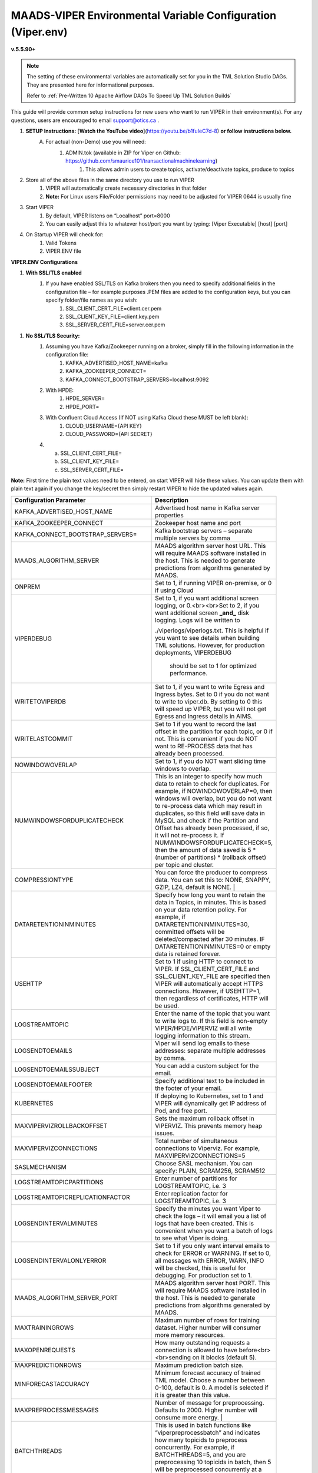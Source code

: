 
MAADS-VIPER Environmental Variable Configuration (Viper.env)
=============================================================

**v.5.5.90+**

.. note::

   The setting of these environmental variables are automatically set for you in the TML Solution Studio DAGs.  They are presented here for informational purposes.

   Refer to :ref:`Pre-Written 10 Apache Airflow DAGs To Speed Up TML Solution Builds`

This guide will provide common setup instructions for new users who want to run VIPER in their environment(s). For any questions, users are encouraged to email support@otics.ca .

1. **SETUP Instructions:** [**Watch the YouTube video**](https://youtu.be/b1fuIeC7d-8) **or follow instructions below.**
    A. For actual (non-Demo) use you will need:
        1. ADMIN.tok (available in ZIP for Viper on Github: https://github.com/smaurice101/transactionalmachinelearning)
            1. This allows admin users to create topics, activate/deactivate topics, produce to topics
2. Store all of the above files in the same directory you use to run VIPER
    1. VIPER will automatically create necessary directories in that folder
    2. **Note:** For Linux users File/Folder permissions may need to be adjusted for VIPER 0644 is usually fine
3. Start VIPER
    1. By default, VIPER listens on “Localhost” port=8000
    2. You can easily adjust this to whatever host/port you want by typing: \[Viper Executable\] \[host\] \[port\]
4. On Startup VIPER will check for:
    1. Valid Tokens
    2. VIPER.ENV file

**VIPER.ENV Configurations**

1. **With SSL/TLS enabled**
    1. If you have enabled SSL/TLS on Kafka brokers then you need to specify additional fields in the configuration file – for example purposes .PEM files are added to the configuration keys, but you can specify folder/file names as you wish:
        1. SSL_CLIENT_CERT_FILE=client.cer.pem
        2. SSL_CLIENT_KEY_FILE=client.key.pem
        3. SSL_SERVER_CERT_FILE=server.cer.pem

1. **No SSL/TLS Security:**
    1. Assuming you have Kafka/Zookeeper running on a broker, simply fill in the following information in the configuration file:
        1. KAFKA_ADVERTISED_HOST_NAME=kafka
        2. KAFKA_ZOOKEEPER_CONNECT=
        3. KAFKA_CONNECT_BOOTSTRAP_SERVERS=localhost:9092
    2. With HPDE:
        1. HPDE_SERVER=
        2. HPDE_PORT=
    3. With Confluent Cloud Access (If NOT using Kafka Cloud these MUST be left blank):
        1. CLOUD_USERNAME={API KEY}
        2. CLOUD_PASSWORD={API SECRET}
    
    4.  a. SSL_CLIENT_CERT_FILE=
        b. SSL_CLIENT_KEY_FILE=
        c. SSL_SERVER_CERT_FILE=

**Note:** First time the plain text values need to be entered, on start VIPER will hide these values. You can update them with plain text again if you change the key/secret then simply restart VIPER to hide the updated values again.

.. list-table::
   :width: 30

   * - **Configuration Parameter**
     - **Description**
   * - KAFKA_ADVERTISED_HOST_NAME 
     - Advertised host name in Kafka server properties 
   * - KAFKA_ZOOKEEPER_CONNECT
     - Zookeeper host name and port 
   * - KAFKA_CONNECT_BOOTSTRAP_SERVERS= 
     - Kafka bootstrap servers – separate multiple servers by comma 
   * - MAADS_ALGORITHM_SERVER 
     - MAADS algorithm server host URL. This will require MAADS software installed in the host. 
       This is needed to generate predictions from algorithms generated 
       by MAADS.
   * - ONPREM
     - Set to 1, if running VIPER on-premise, or 0 if using Cloud 
   * - VIPERDEBUG 
     - Set to 1, if you want additional screen logging, or 0.<br><br>Set to 2, if you want additional screen **_and_** disk logging. Logs will be written to 
       
       ./viperlogs/viperlogs.txt. This is helpful if you want to see details when building TML solutions. However, for production deployments, VIPERDEBUG 
       
        should be set to 1 for optimized performance. 
   * - WRITETOVIPERDB 
     - Set to 1, if you want to write Egress and Ingress bytes. Set to 0 if you do not want to write to viper.db. By setting to 0 this will speed up VIPER, but 
       you will not get Egress and Ingress details in AIMS. 
   * - WRITELASTCOMMIT
     - Set to 1 if you want to record the last offset in the partition for each topic, or 0 if not. This is convenient if you do NOT want to RE-PROCESS data that 
       has already been processed. 
   * - NOWINDOWOVERLAP 
     - Set to 1, if you do NOT want sliding time windows to overlap. 
   * - NUMWINDOWSFORDUPLICATECHECK
     - This is an integer to specify how much data to retain to check for duplicates. For example, if NOWINDOWOVERLAP=0, then windows will overlap, but you do not 
       want to re-process data which may result in duplicates, so this field will save data in MySQL and check if the Partition and Offset has already been 
       processed, if so, it will not re-process it. If NUMWINDOWSFORDUPLICATECHECK=5, then the amount of data saved is 5 \*(number of partitions) \* (rollback  
       offset) per topic and cluster. 
   * - COMPRESSIONTYPE
     - You can force the producer to compress data. You can set this to: NONE, SNAPPY, GZIP, LZ4, default is NONE. |
   * - DATARETENTIONINMINUTES
     - Specify how long you want to retain the data in Topics, in minutes. This is based on your data retention policy. For example, if DATARETENTIONINMINUTES=30, 
       committed offsets will be deleted/compacted after 30 minutes. IF DATARETENTIONINMINUTES=0 or empty data is retained forever. 
   * - USEHTTP
     - Set to 1 if using HTTP to connect to VIPER. If SSL_CLIENT_CERT_FILE and SSL_CLIENT_KEY_FILE are specified then VIPER will automatically accept 
       HTTPS connections. However, if USEHTTP=1, then regardless of certificates, HTTP will be used. 
   * - LOGSTREAMTOPIC
     - Enter the name of the topic that you want to write logs to. If this field is non-empty VIPER/HPDE/VIPERVIZ will all write logging 
       information to this stream. 
   * - LOGSENDTOEMAILS
     -  Viper will send log emails to these addresses: separate multiple addresses by comma. 
   * - LOGSENDTOEMAILSSUBJECT
     - You can add a custom subject for the email. 
   * - LOGSENDTOEMAILFOOTER
     - Specify additional text to be included in the footer of your email. 
   * - KUBERNETES
     - If deploying to Kubernetes, set to 1 and VIPER will dynamically get IP address of Pod, and free port. 
   * - MAXVIPERVIZROLLBACKOFFSET
     - Sets the maximum rollback offset in VIPERVIZ. This prevents memory heap issues. 
   * - MAXVIPERVIZCONNECTIONS
     - Total number of simultaneous connections to Viperviz. For example, MAXVIPERVIZCONNECTIONS=5 
   * - SASLMECHANISM
     - Choose SASL mechanism. You can specify: PLAIN, SCRAM256, SCRAM512 
   * - LOGSTREAMTOPICPARTITIONS
     - Enter number of partitions for LOGSTREAMTOPIC, i.e. 3 
   * - LOGSTREAMTOPICREPLICATIONFACTOR
     - Enter replication factor for LOGSTREAMTOPIC, i.e. 3 
   * - LOGSENDINTERVALMINUTES
     - Specify the minutes you want Viper to check the logs – it will email you a list of logs that have been created. This is convenient when you want a batch of 
       logs to see what Viper is doing. 
   * - LOGSENDINTERVALONLYERROR
     - Set to 1 if you only want interval emails to check for ERROR or WARNING. If set to 0, all messages with ERROR, WARN, INFO will be checked, this is useful 
       for debugging. For production set to 1.
   * - MAADS_ALGORITHM_SERVER_PORT
     - MAADS algorithm server host PORT. This will require MAADS software installed in the host. This is needed to generate predictions from algorithms generated 
       by MAADS.
   * - MAXTRAININGROWS
     - Maximum number of rows for training dataset. Higher number will consumer more memory resources. 
   * - MAXOPENREQUESTS
     - How many outstanding requests a connection is allowed to have before<br><br>sending on it blocks (default 5).
   * - MAXPREDICTIONROWS
     - Maximum prediction batch size. 
   * - MINFORECASTACCURACY
     - Minimum forecast accuracy of trained TML model. Choose a number between 0-100, default is 0. A model is selected if it is greater than this value. 
   * - MAXPREPROCESSMESSAGES
     - Number of message for preprocessing. Defaults to 2000. Higher number will consume more energy. |
   * - BATCHTHREADS
     - This is used in batch functions like “viperpreprocessbatch” and indicates how many topicids to preprocess concurrently. For example, if BATCHTHREADS=5, and 
       you are preprocessing 10 topicids in batch, then 5 will be preprocessed concurrently at a time. 
   * - MAXPERCMESSAGES
     - Maximum messages when using Topicid to rollback stream. This is useful when even 1% rollbackback could result in millions of message if your total messages 
       are in the billions. Setting MAXPERCMESSAGES=1000 for example, ensures message are 1000 messages from the last message. 
   * - MAXCONSUMEMESSAGES
     - The amount of message you want Viper to consume. Note consuming a large amount will impact memory and network. 
   * - MAADS_ALGORITHM_SERVER_MICROSERVICE
     - MAADS algorithm server microservice. This will require MAADS software installed in the host. If you use a reverse proxy to access the MAADS software then 
       specify the name here.
   * - MAADS_ALGORITHM_SERVER1
     - Additional MAADS algorithm server. You can list up to 10,000 MAADS algorithm servers. Just increment the “SERVER#”, where #=1,…,10000 
   * - MAADS_ALGORITHM_SERVER1_PORT
     - Additional MAADS algorithm server port. 
   * - MAADS_ALGORITHM_SERVER1_MICROSERVICE
     - Additional MAADS algorithm server microservice. 
   * - KAFKA_ROOT
     - Kafka root folder 
   * - HPDE_IP
     - HPDE (Hyper-Predictions for Edge Devices) is another product required for **Real-Time Machine Learning.** Specify the host where it is installed. 
   * - HPDE_PORT
     - HPDE listening port. Specify port. If you specifying port range use “startport:endport”, where start port and end port are numbers 
   * - VIPER_IP
     - Specify IP for Viper, use * or leave empty for Viper to choose. 
   * - VIPER_PORT
     - Specify port. If you specifying port range use “startport:endport”, where start port and end port are numbers 
   * - VIPERVIZ_IP
     - Specify IP for Viperviz, use * or leave empty for Viper to choose. 
   * - VIPERVIZ_PORT
     - Specify port. If you specifying port range use “startport:endport”, where start port and end port are numbers 
   * - SSL_CLIENT_CERT_FILE
     - SSL certificate file needed if Kafka is SSL/TLS enabled 
   * - SSL_CLIENT_KEY_FILE
     - SSL certificate key store file needed if Kafka is SSL/TLS enabled 
   * - SSL_SERVER_CERT_FILE
     - SSL certificate server key file needed if Kafka is SSL/TLS enabled 
   * - CLOUD_USERNAME
     - SASL_PLAIN username to connect to Confluent Cloud 
   * - CLOUD_PASSWORD= 
     - SASL_PLAIN password to connect to Confluent Cloud 
   * - MAILSERVER
     - SMTP mailserver host name for sending emails. This is needed if using **AiMS Dashboard** to monitor algorithms in Kafka. 
   * - MAILPORT
     - SMTP mailserver port for sending emails. This is needed if using **AiMS Dashboard** to monitor algorithms in Kafka. 
   * - FROMADDR
     - From address to put in the emails. This is needed if using **AiMS Dashboard** to monitor algorithms in Kafka. 
   * - SMTP_USERNAME
     - SMTP username. This is needed if using **AiMS Dashboard** to monitor algorithms in Kafka. 
   * - SMTP_PASSWORD
     - SMTP password. This is needed if using **AiMS Dashboard** to monitor algorithms in Kafka and alerts are turned on.
   * - SMTP_SSLTLS
     - Mailserver SSL/TLS enabled: true of false. This is needed if using **AiMS Dashboard** to monitor algorithms in Kafka and alerts are turned on.
   * - POLLING_ALERTS
     - Polling for alerts in minutes. This is needed if using **AiMS Dashboard** and Alerts are turned on. VIPER will poll for alerts and wait in minutes for the next poll. 
   * - COMPANYNAME
     - Specify company name. This is used when sending emails from AiMS dashboard. 
   * - MYSQLDRIVERNAME
     - Enter MySQL driver name i.e. mysql 
   * - MYSQLDB
     - Enter MySQL DB name 
   * - MYSQLUSER
     - Enter MySQL username
   * - MYSQLPASS
     - Enter MySQL password 
   * -  MYSQLHOSTNAME
     -  Enter MySQL hostname – **_If using MYSQL DOCKER set this to: host.docker.internal:3306_** 
   * - MYSQLMAXLIFETIMEMINUTES
     - Enter max lifetime in minutes 
   * - MYSQLMAXCONN
     - Enter maximum connections 
   * - MYSQLMAXIDLE
     - Enter number of idle connections 
   * - MYSQL_ROOT_PASSWORD
     - MYSQL DOCKER Container: Set the Root password for MySQL 
   * - MYSQL_ROOT_HOST
     - MYSQL DOCKER Container: Set the Root host for MySQL ie. You can use % to accept connections from any host. 
   * - MYSQL_DATABASE
     - MYSQL DOCKER Container: Set the database name i.e. tmlids – **_This should match MYSQLDB_**
   * - MYSQL_USER
     - MYSQL DOCKER Container: Set the username name i.e. tmluser, avoid “root” - **_This should match MYSQLUSER_** 
   * - MYSQL_PASSWORD
     - MYSQL DOCKER Container: Set the password - **_This should match MYSQLPASS_** 
   * - MAXURLQUERYSTRINGBYTES
     - This is the size of the URL query string in bytes, if using viperhpdepredictprocess 

1. **You are done! Start VIPER.**
2. **Additional Documentation for Accessing VIPER Functionality**
3. VIPER is accessed by two methods:
    1. MAADSTML python library: <https://pypi.org/project/maadstml/>
        1. Scroll down to: **MAADS-VIPER Connector to Manage Apache KAFKA:**
    2. REST API:
        1. When starting VIPER type “Help” to see all the REST endpoints
        2. The endpoints can be called from ANY programming language.
4. Users can send an email to support@otics.ca for additional help with any of the functions.
5. OTICS provides up to **2 hours free virtual training** on an as-needed basis for clients or groups of clients.

